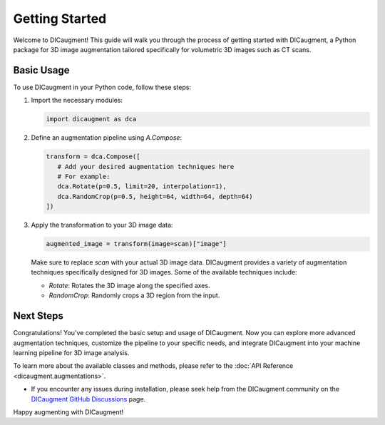 Getting Started
=============================

Welcome to DICaugment! This guide will walk you through the process of getting started with DICaugment, a Python package for 3D image augmentation tailored specifically for volumetric 3D images such as CT scans.


Basic Usage
----------------------------------------

To use DICaugment in your Python code, follow these steps:

1. Import the necessary modules:

   .. code-block:: python
      
      import dicaugment as dca

2. Define an augmentation pipeline using `A.Compose`:

   .. code-block:: python

      transform = dca.Compose([
         # Add your desired augmentation techniques here
         # For example:
         dca.Rotate(p=0.5, limit=20, interpolation=1),
         dca.RandomCrop(p=0.5, height=64, width=64, depth=64)
      ])


3. Apply the transformation to your 3D image data:

   .. code-block:: python

      augmented_image = transform(image=scan)["image"]


   Make sure to replace `scan` with your actual 3D image data. DICaugment provides a variety of augmentation techniques specifically designed for 3D images. Some of the available techniques include:

   - `Rotate`: Rotates the 3D image along the specified axes.
   - `RandomCrop`: Randomly crops a 3D region from the input.

Next Steps
----------------------------

Congratulations! You've completed the basic setup and usage of DICaugment. Now you can explore more advanced augmentation techniques, customize the pipeline to your specific needs, and integrate DICaugment into your machine learning pipeline for 3D image analysis.

To learn more about the available classes and methods, please refer to the :doc:`API Reference <dicaugment.augmentations>`.

- If you encounter any issues during installation, please seek help from the DICaugment community on the `DICaugment GitHub Discussions <https://github.com/jjmcintosh/dicaugment/discussions>`_ page.

Happy augmenting with DICaugment!